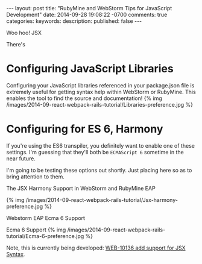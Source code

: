 #+BEGIN_HTML
---
layout: post
title: "RubyMine and WebStorm Tips for JavaScript Development"
date: 2014-09-28 19:08:22 -0700
comments: true
categories: 
keywords: 
description: 
published: false
---
#+END_HTML

Woo hoo! JSX

There's 

* Configuring JavaScript Libraries
Configuring your JavaScript libraries referenced in your package.json file is
extremely useful for getting syntax help within WebStorm or RubyMine. This
enables the tool to find the source and documentation!
{% img /images/2014-09-react-webpack-rails-tutorial/Libraries-preference.jpg %}
* Configuring for ES 6, Harmony
If you're using the ES6 transpiler, you definitely want to enable one of these
settings. I'm guessing that they'll both be =ECMAScript 6= sometime in the near
future.

I'm going to be testing these options out shortly. Just placing here so as to
bring attention to them.
**** The JSX Harmony Support in WebStorm and RubyMine EAP
{% img /images/2014-09-react-webpack-rails-tutorial/Jsx-harmony-preference.jpg %}
**** Webstorm EAP Ecma 6 Support
Ecma 6 Support
{% img /images/2014-09-react-webpack-rails-tutorial/Ecma-6-preference.jpg %}

Note, this is currently being developed: [[http://youtrack.jetbrains.com/issue/WEB-10136][WEB-10136 add support for JSX Syntax]].
